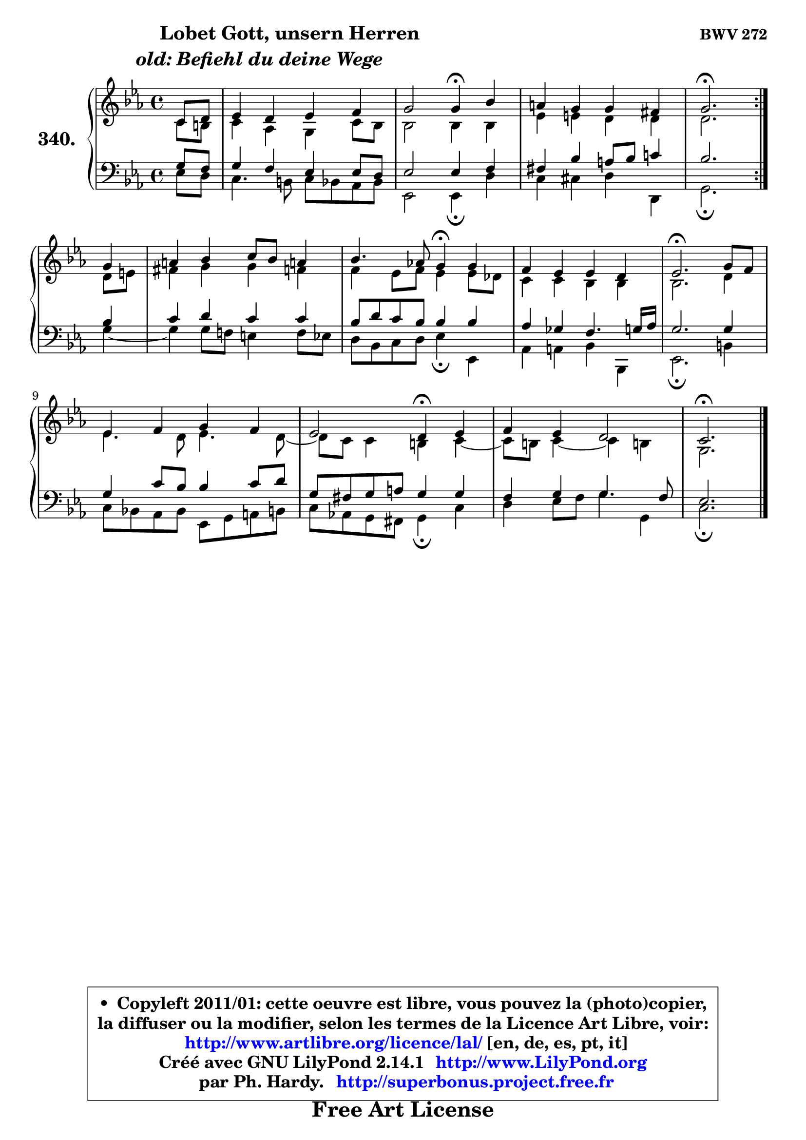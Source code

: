 
\version "2.14.1"

    \paper {
%	system-system-spacing #'padding = #0.1
%	score-system-spacing #'padding = #0.1
%	ragged-bottom = ##f
%	ragged-last-bottom = ##f
	}

    \header {
      opus = \markup { \bold "BWV 272" }
      piece = \markup { \hspace #9 \fontsize #2 \bold \column \center-align { \line { \hspace #9 "Lobet Gott, unsern Herren" }
                     \line { \italic "old: Befiehl du deine Wege" }
                 } }
      maintainer = "Ph. Hardy"
      maintainerEmail = "superbonus.project@free.fr"
      lastupdated = "2011/Jul/20"
      tagline = \markup { \fontsize #3 \bold "Free Art License" }
      copyright = \markup { \fontsize #3  \bold   \override #'(box-padding .  1.0) \override #'(baseline-skip . 2.9) \box \column { \center-align { \fontsize #-2 \line { • \hspace #0.5 Copyleft 2011/01: cette oeuvre est libre, vous pouvez la (photo)copier, } \line { \fontsize #-2 \line {la diffuser ou la modifier, selon les termes de la Licence Art Libre, voir: } } \line { \fontsize #-2 \with-url #"http://www.artlibre.org/licence/lal/" \line { \fontsize #1 \hspace #1.0 \with-color #blue http://www.artlibre.org/licence/lal/ [en, de, es, pt, it] } } \line { \fontsize #-2 \line { Créé avec GNU LilyPond 2.14.1 \with-url #"http://www.LilyPond.org" \line { \with-color #blue \fontsize #1 \hspace #1.0 \with-color #blue http://www.LilyPond.org } } } \line { \hspace #1.0 \fontsize #-2 \line {par Ph. Hardy. } \line { \fontsize #-2 \with-url #"http://superbonus.project.free.fr" \line { \fontsize #1 \hspace #1.0 \with-color #blue http://superbonus.project.free.fr } } } } } }

	  }

  guidemidi = {
	\repeat volta 2 {
        r4 |
        R1 |
        r2 \tempo 4 = 30 r4 \tempo 4 = 78 r4 |
        R1 |
        \tempo 4 = 40 r2. \tempo 4 = 78 } %fin du repeat
        r4 |
        R1 |
        r2 \tempo 4 = 30 r4 \tempo 4 = 78 r4 |
        R1 |
        \tempo 4 = 40 r2. \tempo 4 = 78 r4 |
        R1 |
        r2 \tempo 4 = 30 r4 \tempo 4 = 78 r4 |
        R1 |
        \tempo 4 = 40 r2. 
	}

  upper = {
\displayLilyMusic \transpose d c {
	\time 4/4
	\key d \minor
	\clef treble
	\partial 4
        \mergeDifferentlyDottedOn
	\voiceOne
	<< { 
	% SOPRANO
	\set Voice.midiInstrument = "acoustic grand"
	\relative c' {
	\repeat volta 2 {
        d8 e |
        f4 e f g |
        a2 a4\fermata c4 |
        b4 a a gis |
        a2.\fermata } %fin du repeat
\break
        a4 |
        b4 c d8 c b!4 |
        c4. bes!8 a4\fermata a4 |
        g4 f f e |
        f2.\fermata a8 g |
        f4 g a g |
        f2 e4\fermata f4 |
        g4 f e2 |
        d2.\fermata
        \bar "|."
	} % fin de relative
	}

	\context Voice="1" { \voiceTwo 
	% ALTO
	\set Voice.midiInstrument = "acoustic grand"
	\relative c' {
	\repeat volta 2 {
        d8 cis |
        d4 bes a d8 c |
        c2 c4 c |
        f4 fis e e |
        e2. } %fin du repeat
        e8 fis |
        gis4 a a g |
        g4 f8 g f4 f8 es |
        d4 d c c |
        c2. e4 |
        f4. e8 f4. e8 ~ |
	e8 d8 d4 cis d ~ |
	d8 cis8 d4 ~ d cis! |
        a2.
        \bar "|."
	} % fin de relative
	\oneVoice
	} >>
}
	}

    lower = {
\transpose d c {
	\time 4/4
	\key d \minor
	\clef bass
	\partial 4
        \mergeDifferentlyDottedOn
	\voiceOne
	<< { 
	% TENOR
	\set Voice.midiInstrument = "acoustic grand"
	\relative c' {
	\repeat volta 2 {
        a8 g |
        a4 g f f8 e |
        f2 f4 g |
        gis4 c b8 c d!4 |
        c2. } %fin du repeat
        c4 |
        d4 e d d |
        c8 e d c c4 c |
        bes4 aes g4. a16 bes |
        a2. a4 |
        a4 d8 c c4 d8 e |
        a,8 gis a b a4 a |
        g4 a a4. g8 |
        f2.
        \bar "|."
	} % fin de relative
	}
	\context Voice="1" { \voiceTwo 
	% BASS
	\set Voice.midiInstrument = "acoustic grand"
	\relative c {
	\repeat volta 2 {
        f8 e |
        d4. cis8 d c bes c |
        f,2 f4\fermata e' |
        d4 dis e e, |
        a2.\fermata } %fin du repeat
        a'4 ~ |
	a4 a8 g! fis4 g8 f |
        e8 c d e f4\fermata f, |
        bes4 b c c, |
        f2.\fermata cis'4 |
        d8 c! bes c f, a b cis |
        d8 bes! a gis a4\fermata d4 |
        e4 f8 g a4 a, |
        d2.\fermata
        \bar "|."
	} % fin de relative
	\oneVoice
	} >>
}
	}


    \score { 

	\new PianoStaff <<
	\set PianoStaff.instrumentName = \markup { \bold \huge "340." }
	\new Staff = "upper" \upper
	\new Staff = "lower" \lower
	>>

    \layout {
%	ragged-last = ##f
	   }

         } % fin de score

  \score {
    \unfoldRepeats { << \guidemidi \upper \lower >> }
    \midi {
    \context {
     \Staff
      \remove "Staff_performer"
               }

     \context {
      \Voice
       \consists "Staff_performer"
                }

     \context { 
      \Score
      tempoWholesPerMinute = #(ly:make-moment 78 4)
		}
	    }
	}


